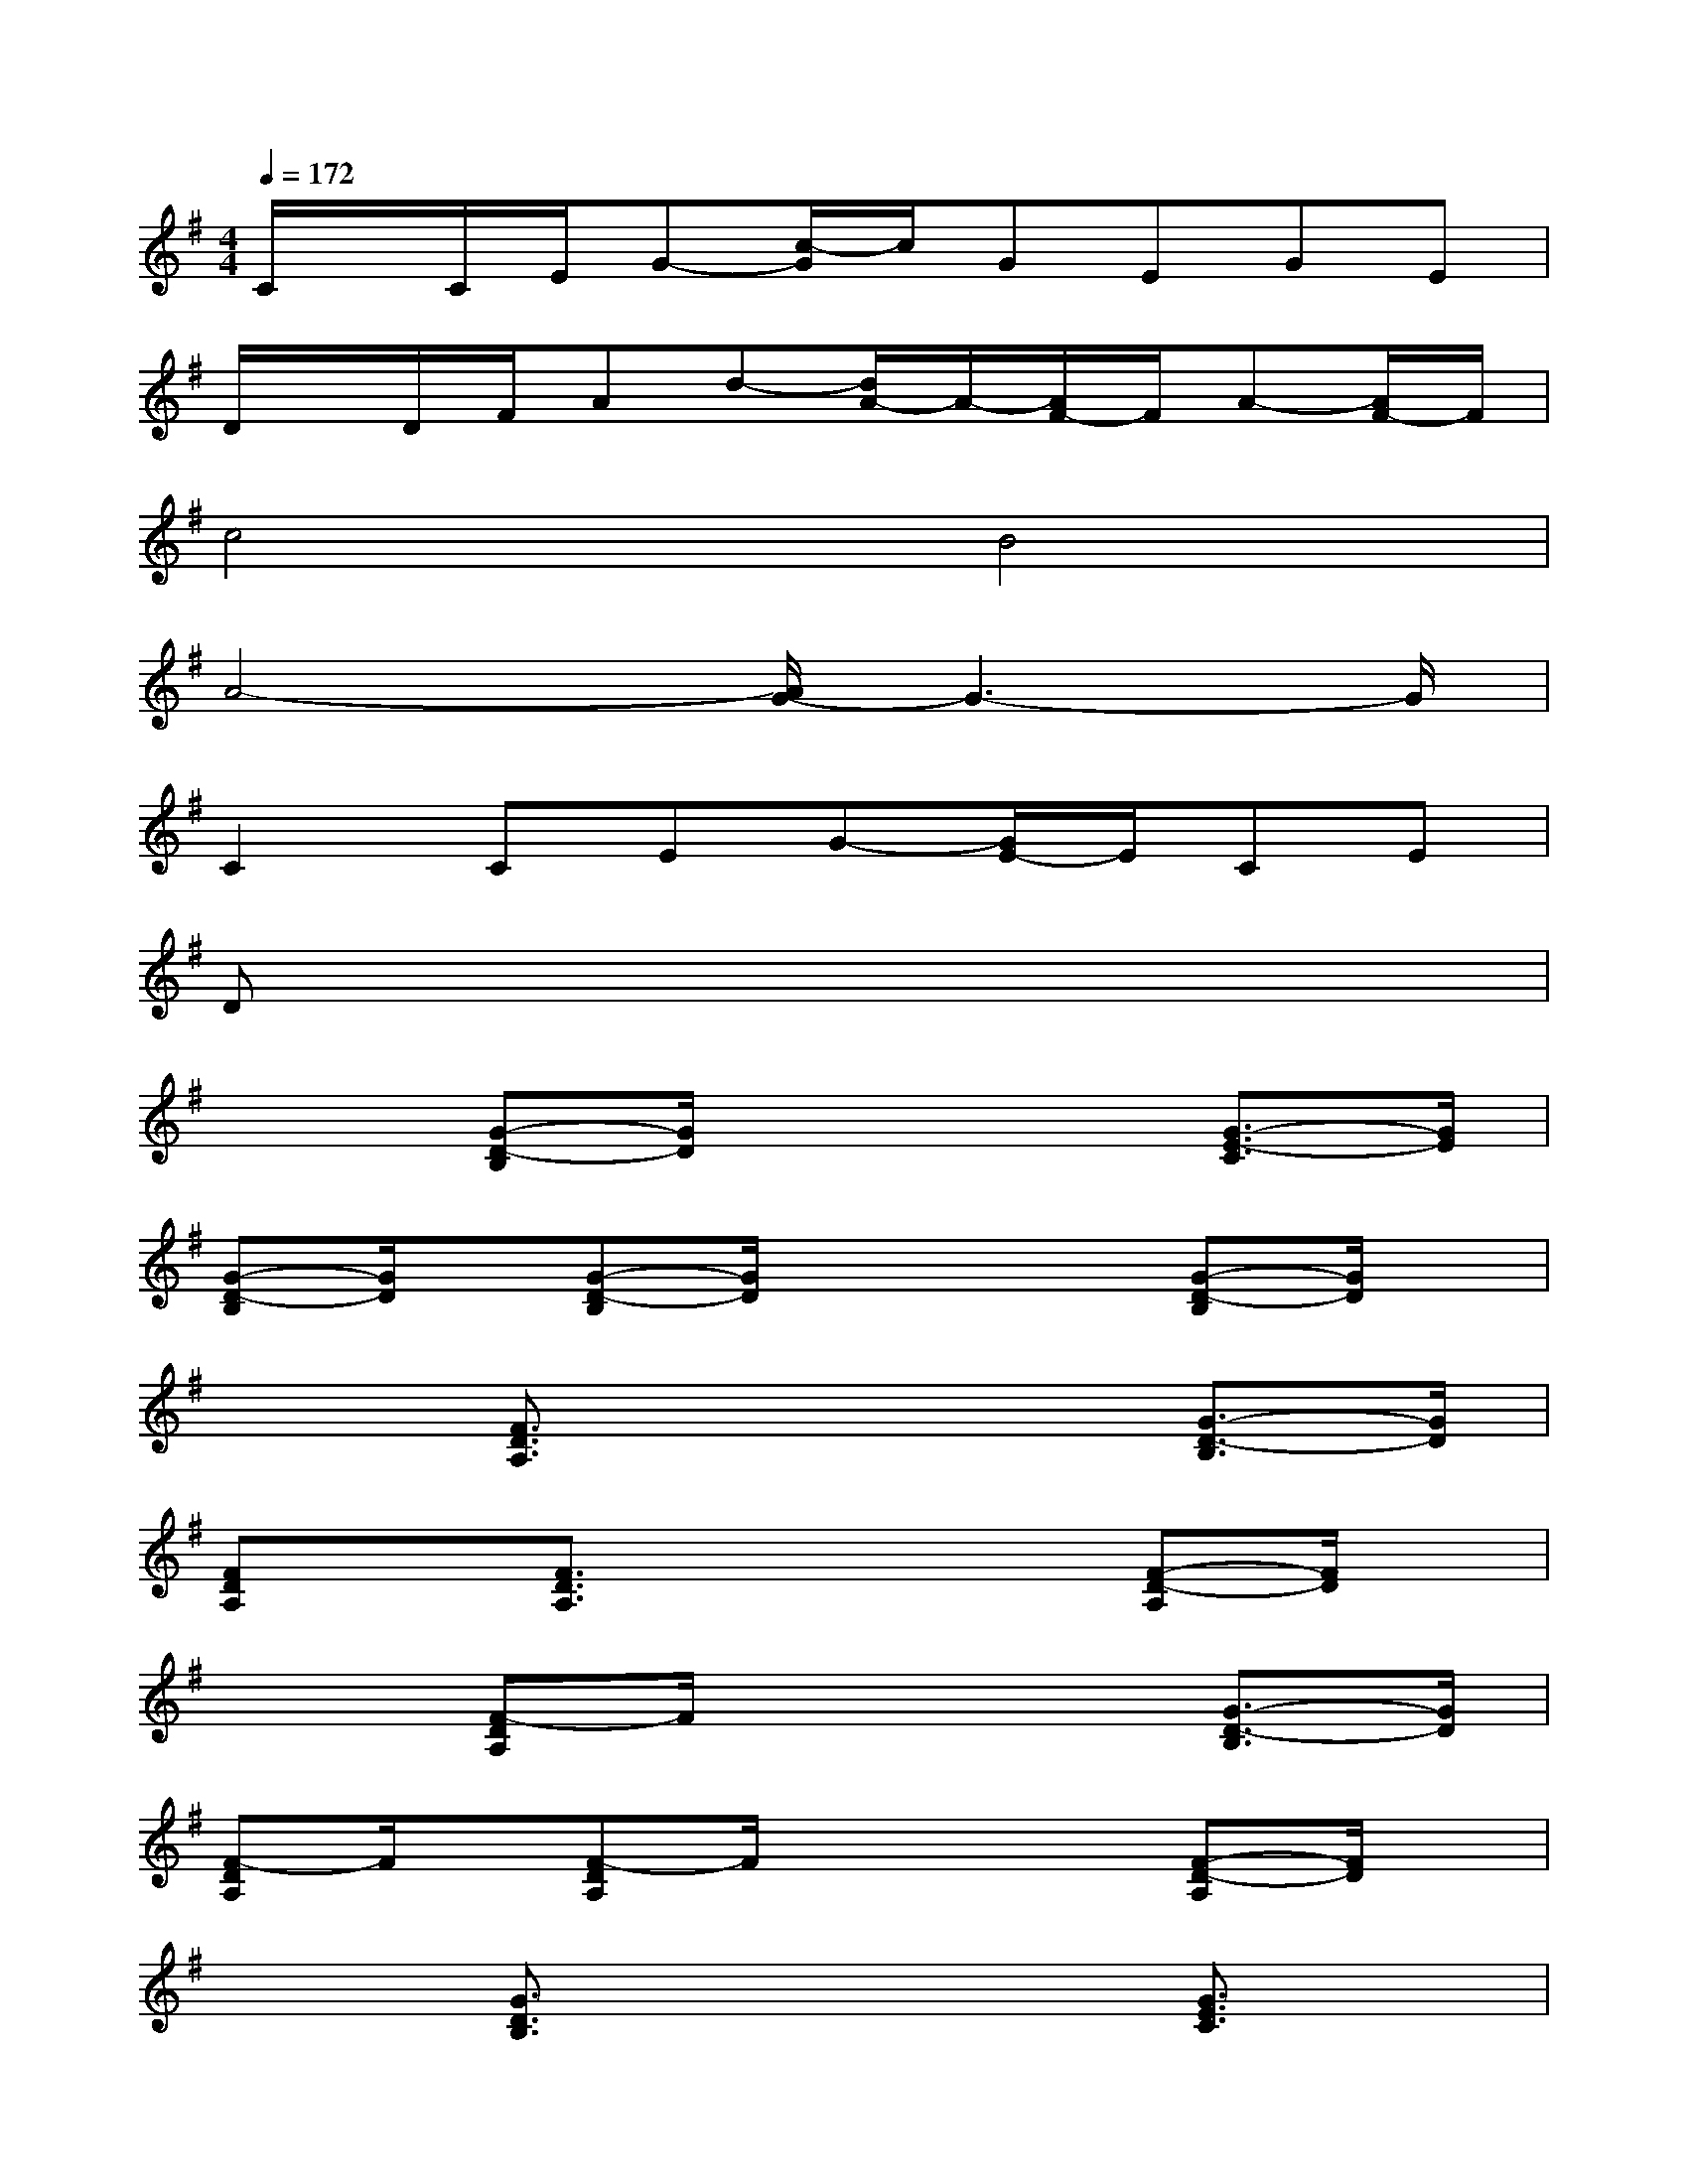 X:1
T:
M:4/4
L:1/8
Q:1/4=172
K:G%1sharps
V:1
C/2x/2C/2E/2G-[c/2-G/2]c/2GEGE|
D/2x/2D/2F/2Ad-[d/2A/2-]A/2-[A/2F/2-]F/2A-[A/2F/2-]F/2|
c4B4|
A4-[A/2G/2-]G3-G/2|
C2CEG-[G/2E/2-]E/2CE|
Dx6x|
x2[G-D-B,][G/2D/2]x2x/2[G3/2-E3/2-C3/2][G/2E/2]|
[G-D-B,][G/2D/2]x/2[G-D-B,][G/2D/2]x2x/2[G-D-B,][G/2D/2]x/2|
x2[F3/2D3/2A,3/2]x2x/2[G3/2-D3/2-B,3/2][G/2D/2]|
[FDA,]x[F3/2D3/2A,3/2]x2x/2[F-D-A,][F/2D/2]x/2|
x2[F-DA,]F/2x2x/2[G3/2-D3/2-B,3/2][G/2D/2]|
[F-DA,]F/2x/2[F-DA,]F/2x2x/2[F-D-A,][F/2D/2]x/2|
x2[G3/2D3/2B,3/2]x2x/2[G3/2E3/2C3/2]x/2|
[GD-B,]D/2x/2[G-D-B,][G/2D/2]x2x/2[G-DB,]G/2x/2|
x2[B3/2G3/2-D3/2]G/2x2[c3/2-G3/2-E3/2][c/2G/2-]|
[B-G-D][B/2G/2]x/2[B3/2G3/2D3/2]x2x/2[B3/2G3/2D3/2-]D/2